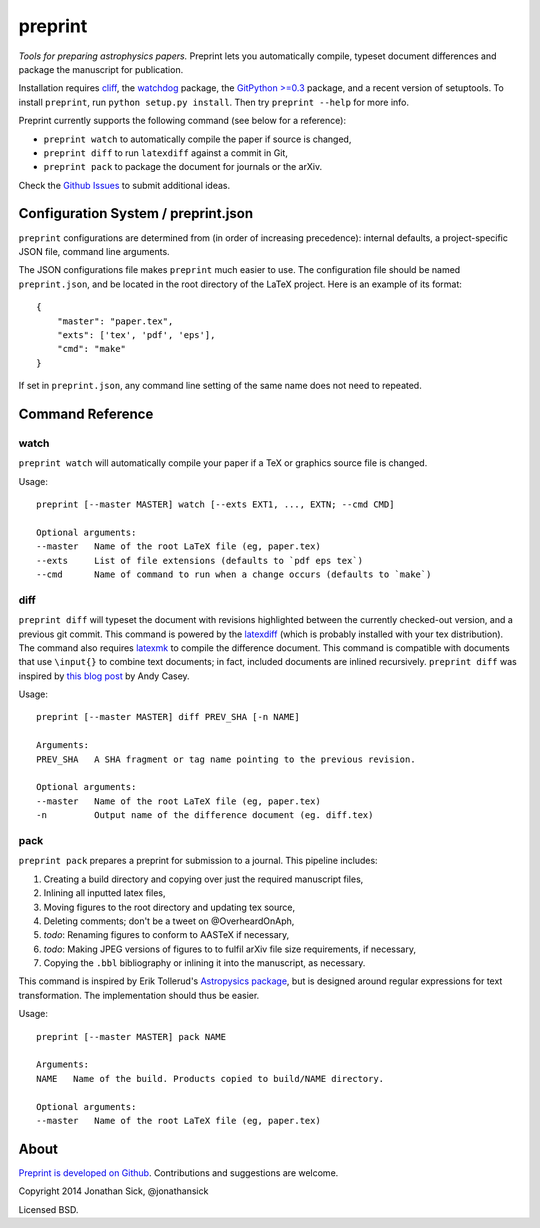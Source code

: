 ########
preprint
########

*Tools for preparing astrophysics papers.* Preprint lets you automatically compile, typeset document differences and package the manuscript for publication.

Installation requires `cliff <https://cliff.readthedocs.org/en/latest/>`_, the `watchdog <https://pypi.python.org/pypi/watchdog>`_ package, the `GitPython >=0.3 <https://pypi.python.org/pypi/GitPython/0.3.2.RC1>`_ package, and a recent version of setuptools.
To install ``preprint``, run ``python setup.py install``.
Then try ``preprint --help`` for more info.

Preprint currently supports the following command (see below for a reference):

- ``preprint watch`` to automatically compile the paper if source is changed,
- ``preprint diff`` to run ``latexdiff`` against a commit in Git,
- ``preprint pack`` to package the document for journals or the arXiv.

Check the `Github Issues <https://github.com/jonathansick/preprint/issues>`_ to submit additional ideas.

====================================
Configuration System / preprint.json
====================================

``preprint`` configurations are determined from (in order of increasing precedence): internal defaults, a project-specific JSON file, command line arguments.

The JSON configurations file makes ``preprint`` much easier to use.
The configuration file should be named ``preprint.json``, and be located in the root directory of the LaTeX project.
Here is an example of its format::

    { 
        "master": "paper.tex",
        "exts": ['tex', 'pdf', 'eps'],
        "cmd": "make"
    }

If set in ``preprint.json``, any command line setting of the same name does not need to repeated.

=================
Command Reference
=================

watch
-----

``preprint watch`` will automatically compile your paper if a TeX or graphics source file is changed.

Usage::

    preprint [--master MASTER] watch [--exts EXT1, ..., EXTN; --cmd CMD]

    Optional arguments:
    --master   Name of the root LaTeX file (eg, paper.tex)
    --exts     List of file extensions (defaults to `pdf eps tex`)
    --cmd      Name of command to run when a change occurs (defaults to `make`)


diff
----

``preprint diff`` will typeset the document with revisions highlighted between the currently checked-out version, and a previous git commit.
This command is powered by the `latexdiff <http://latexdiff.berlios.de>`_ (which is probably installed with your tex distribution).
The command also requires `latexmk <http://users.phys.psu.edu/~collins/software/latexmk-jcc/>`_ to compile the difference document.
This command is compatible with documents that use ``\input{}`` to combine text documents; in fact, included documents are inlined recursively.
``preprint diff`` was inspired by `this blog post <http://astrowizici.st/blog/2013/10/04/publishing-with-git/>`_ by Andy Casey.

Usage::

    preprint [--master MASTER] diff PREV_SHA [-n NAME]

    Arguments:
    PREV_SHA   A SHA fragment or tag name pointing to the previous revision.

    Optional arguments:
    --master   Name of the root LaTeX file (eg, paper.tex)
    -n         Output name of the difference document (eg. diff.tex)


pack
----

``preprint pack`` prepares a preprint for submission to a journal.
This pipeline includes:

1. Creating a build directory and copying over just the required manuscript files,
2. Inlining all inputted latex files,
3. Moving figures to the root directory and updating tex source,
4. Deleting comments; don't be a tweet on @OverheardOnAph,
5. *todo*: Renaming figures to conform to AASTeX if necessary,
6. *todo*: Making JPEG versions of figures to to fulfil arXiv file size requirements, if necessary,
7. Copying the ``.bbl`` bibliography or inlining it into the manuscript, as necessary.

This command is inspired by Erik Tollerud's `Astropysics package <http://pythonhosted.org/Astropysics/coremods/publication.html>`_, but is designed around regular expressions for text transformation.
The implementation should thus be easier.

Usage::

    preprint [--master MASTER] pack NAME

    Arguments:
    NAME   Name of the build. Products copied to build/NAME directory.

    Optional arguments:
    --master   Name of the root LaTeX file (eg, paper.tex)


=====
About
=====

`Preprint is developed on Github <https://github.com/jonathansick/preprint>`_. Contributions and suggestions are welcome.

Copyright 2014 Jonathan Sick, @jonathansick

Licensed BSD.
